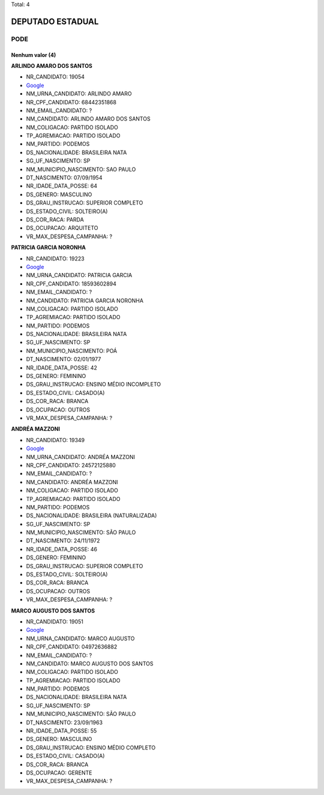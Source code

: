 Total: 4

DEPUTADO ESTADUAL
=================

PODE
----

Nenhum valor (4)
........

**ARLINDO AMARO DOS SANTOS**

- NR_CANDIDATO: 19054
- `Google <https://www.google.com/search?q=ARLINDO+AMARO+DOS+SANTOS>`_
- NM_URNA_CANDIDATO: ARLINDO AMARO
- NR_CPF_CANDIDATO: 68442351868
- NM_EMAIL_CANDIDATO: ?
- NM_CANDIDATO: ARLINDO AMARO DOS SANTOS
- NM_COLIGACAO: PARTIDO ISOLADO
- TP_AGREMIACAO: PARTIDO ISOLADO
- NM_PARTIDO: PODEMOS
- DS_NACIONALIDADE: BRASILEIRA NATA
- SG_UF_NASCIMENTO: SP
- NM_MUNICIPIO_NASCIMENTO: SAO PAULO
- DT_NASCIMENTO: 07/09/1954
- NR_IDADE_DATA_POSSE: 64
- DS_GENERO: MASCULINO
- DS_GRAU_INSTRUCAO: SUPERIOR COMPLETO
- DS_ESTADO_CIVIL: SOLTEIRO(A)
- DS_COR_RACA: PARDA
- DS_OCUPACAO: ARQUITETO
- VR_MAX_DESPESA_CAMPANHA: ?


**PATRICIA GARCIA NORONHA**

- NR_CANDIDATO: 19223
- `Google <https://www.google.com/search?q=PATRICIA+GARCIA+NORONHA>`_
- NM_URNA_CANDIDATO: PATRICIA GARCIA
- NR_CPF_CANDIDATO: 18593602894
- NM_EMAIL_CANDIDATO: ?
- NM_CANDIDATO: PATRICIA GARCIA NORONHA
- NM_COLIGACAO: PARTIDO ISOLADO
- TP_AGREMIACAO: PARTIDO ISOLADO
- NM_PARTIDO: PODEMOS
- DS_NACIONALIDADE: BRASILEIRA NATA
- SG_UF_NASCIMENTO: SP
- NM_MUNICIPIO_NASCIMENTO: POÁ
- DT_NASCIMENTO: 02/01/1977
- NR_IDADE_DATA_POSSE: 42
- DS_GENERO: FEMININO
- DS_GRAU_INSTRUCAO: ENSINO MÉDIO INCOMPLETO
- DS_ESTADO_CIVIL: CASADO(A)
- DS_COR_RACA: BRANCA
- DS_OCUPACAO: OUTROS
- VR_MAX_DESPESA_CAMPANHA: ?


**ANDRÉA MAZZONI**

- NR_CANDIDATO: 19349
- `Google <https://www.google.com/search?q=ANDRÉA+MAZZONI>`_
- NM_URNA_CANDIDATO: ANDRÉA MAZZONI
- NR_CPF_CANDIDATO: 24572125880
- NM_EMAIL_CANDIDATO: ?
- NM_CANDIDATO: ANDRÉA MAZZONI
- NM_COLIGACAO: PARTIDO ISOLADO
- TP_AGREMIACAO: PARTIDO ISOLADO
- NM_PARTIDO: PODEMOS
- DS_NACIONALIDADE: BRASILEIRA (NATURALIZADA)
- SG_UF_NASCIMENTO: SP
- NM_MUNICIPIO_NASCIMENTO: SÃO PAULO
- DT_NASCIMENTO: 24/11/1972
- NR_IDADE_DATA_POSSE: 46
- DS_GENERO: FEMININO
- DS_GRAU_INSTRUCAO: SUPERIOR COMPLETO
- DS_ESTADO_CIVIL: SOLTEIRO(A)
- DS_COR_RACA: BRANCA
- DS_OCUPACAO: OUTROS
- VR_MAX_DESPESA_CAMPANHA: ?


**MARCO AUGUSTO DOS SANTOS**

- NR_CANDIDATO: 19051
- `Google <https://www.google.com/search?q=MARCO+AUGUSTO+DOS+SANTOS>`_
- NM_URNA_CANDIDATO: MARCO AUGUSTO
- NR_CPF_CANDIDATO: 04972636882
- NM_EMAIL_CANDIDATO: ?
- NM_CANDIDATO: MARCO AUGUSTO DOS SANTOS
- NM_COLIGACAO: PARTIDO ISOLADO
- TP_AGREMIACAO: PARTIDO ISOLADO
- NM_PARTIDO: PODEMOS
- DS_NACIONALIDADE: BRASILEIRA NATA
- SG_UF_NASCIMENTO: SP
- NM_MUNICIPIO_NASCIMENTO: SÃO PAULO
- DT_NASCIMENTO: 23/09/1963
- NR_IDADE_DATA_POSSE: 55
- DS_GENERO: MASCULINO
- DS_GRAU_INSTRUCAO: ENSINO MÉDIO COMPLETO
- DS_ESTADO_CIVIL: CASADO(A)
- DS_COR_RACA: BRANCA
- DS_OCUPACAO: GERENTE
- VR_MAX_DESPESA_CAMPANHA: ?

